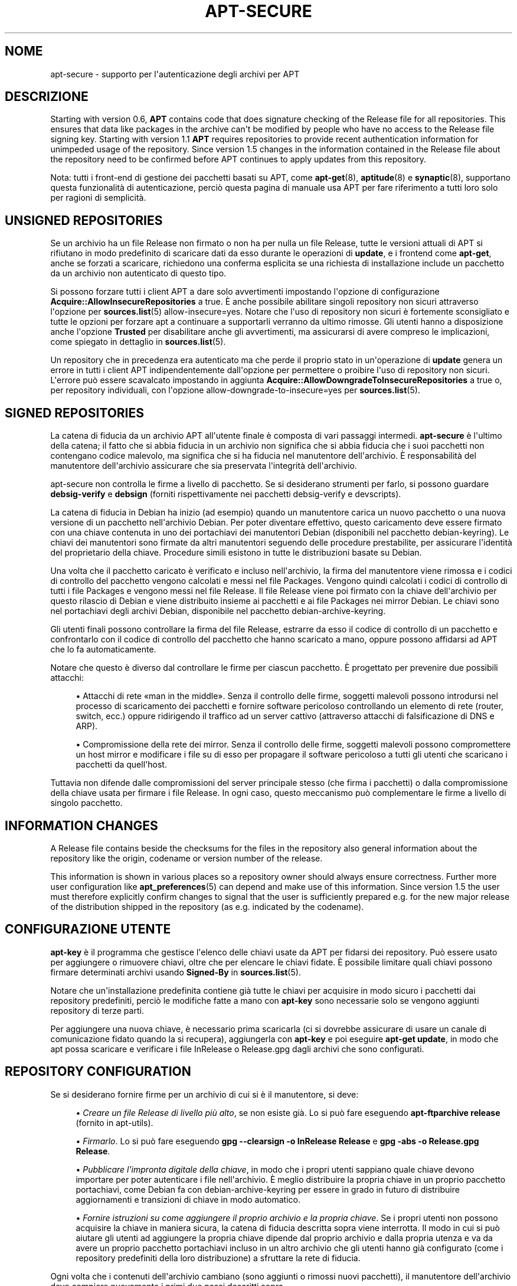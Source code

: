 '\" t
.\"     Title: apt-secure
.\"    Author: Jason Gunthorpe
.\" Generator: DocBook XSL Stylesheets v1.79.1 <http://docbook.sf.net/>
.\"      Date: 06\ \&agosto\ \&2016
.\"    Manual: APT
.\"    Source: APT 1.8.0~alpha3
.\"  Language: Italian
.\"
.TH "APT\-SECURE" "8" "06\ \&agosto\ \&2016" "APT 1.8.0~alpha3" "APT"
.\" -----------------------------------------------------------------
.\" * Define some portability stuff
.\" -----------------------------------------------------------------
.\" ~~~~~~~~~~~~~~~~~~~~~~~~~~~~~~~~~~~~~~~~~~~~~~~~~~~~~~~~~~~~~~~~~
.\" http://bugs.debian.org/507673
.\" http://lists.gnu.org/archive/html/groff/2009-02/msg00013.html
.\" ~~~~~~~~~~~~~~~~~~~~~~~~~~~~~~~~~~~~~~~~~~~~~~~~~~~~~~~~~~~~~~~~~
.ie \n(.g .ds Aq \(aq
.el       .ds Aq '
.\" -----------------------------------------------------------------
.\" * set default formatting
.\" -----------------------------------------------------------------
.\" disable hyphenation
.nh
.\" disable justification (adjust text to left margin only)
.ad l
.\" -----------------------------------------------------------------
.\" * MAIN CONTENT STARTS HERE *
.\" -----------------------------------------------------------------
.SH "NOME"
apt-secure \- supporto per l\*(Aqautenticazione degli archivi per APT
.SH "DESCRIZIONE"
.PP
Starting with version 0\&.6,
\fBAPT\fR
contains code that does signature checking of the Release file for all repositories\&. This ensures that data like packages in the archive can\*(Aqt be modified by people who have no access to the Release file signing key\&. Starting with version 1\&.1
\fBAPT\fR
requires repositories to provide recent authentication information for unimpeded usage of the repository\&. Since version 1\&.5 changes in the information contained in the Release file about the repository need to be confirmed before APT continues to apply updates from this repository\&.
.PP
Nota: tutti i front\-end di gestione dei pacchetti basati su APT, come
\fBapt-get\fR(8),
\fBaptitude\fR(8)
e
\fBsynaptic\fR(8), supportano questa funzionalit\(`a di autenticazione, perci\(`o questa pagina di manuale usa
APT
per fare riferimento a tutti loro solo per ragioni di semplicit\(`a\&.
.SH "UNSIGNED REPOSITORIES"
.PP
Se un archivio ha un file Release non firmato o non ha per nulla un file Release, tutte le versioni attuali di APT si rifiutano in modo predefinito di scaricare dati da esso durante le operazioni di
\fBupdate\fR, e i frontend come
\fBapt\-get\fR, anche se forzati a scaricare, richiedono una conferma esplicita se una richiesta di installazione include un pacchetto da un archivio non autenticato di questo tipo\&.
.PP
Si possono forzare tutti i client APT a dare solo avvertimenti impostando l\*(Aqopzione di configurazione
\fBAcquire::AllowInsecureRepositories\fR
a
true\&. \(`E anche possibile abilitare singoli repository non sicuri attraverso l\*(Aqopzione per
\fBsources.list\fR(5)
allow\-insecure=yes\&. Notare che l\*(Aquso di repository non sicuri \(`e fortemente sconsigliato e tutte le opzioni per forzare apt a continuare a supportarli verranno da ultimo rimosse\&. Gli utenti hanno a disposizione anche l\*(Aqopzione
\fBTrusted\fR
per disabilitare anche gli avvertimenti, ma assicurarsi di avere compreso le implicazioni, come spiegato in dettaglio in
\fBsources.list\fR(5)\&.
.PP
Un repository che in precedenza era autenticato ma che perde il proprio stato in un\*(Aqoperazione di
\fBupdate\fR
genera un errore in tutti i client APT indipendentemente dall\*(Aqopzione per permettere o proibire l\*(Aquso di repository non sicuri\&. L\*(Aqerrore pu\(`o essere scavalcato impostando in aggiunta
\fBAcquire::AllowDowngradeToInsecureRepositories\fR
a
true
o, per repository individuali, con l\*(Aqopzione
allow\-downgrade\-to\-insecure=yes
per
\fBsources.list\fR(5)\&.
.SH "SIGNED REPOSITORIES"
.PP
La catena di fiducia da un archivio APT all\*(Aqutente finale \(`e composta di vari passaggi intermedi\&.
\fBapt\-secure\fR
\(`e l\*(Aqultimo della catena; il fatto che si abbia fiducia in un archivio non significa che si abbia fiducia che i suoi pacchetti non contengano codice malevolo, ma significa che si ha fiducia nel manutentore dell\*(Aqarchivio\&. \(`E responsabilit\(`a del manutentore dell\*(Aqarchivio assicurare che sia preservata l\*(Aqintegrit\(`a dell\*(Aqarchivio\&.
.PP
apt\-secure non controlla le firme a livello di pacchetto\&. Se si desiderano strumenti per farlo, si possono guardare
\fBdebsig\-verify\fR
e
\fBdebsign\fR
(forniti rispettivamente nei pacchetti debsig\-verify e devscripts)\&.
.PP
La catena di fiducia in Debian ha inizio (ad esempio) quando un manutentore carica un nuovo pacchetto o una nuova versione di un pacchetto nell\*(Aqarchivio Debian\&. Per poter diventare effettivo, questo caricamento deve essere firmato con una chiave contenuta in uno dei portachiavi dei manutentori Debian (disponibili nel pacchetto debian\-keyring)\&. Le chiavi dei manutentori sono firmate da altri manutentori seguendo delle procedure prestabilite, per assicurare l\*(Aqidentit\(`a del proprietario della chiave\&. Procedure simili esistono in tutte le distribuzioni basate su Debian\&.
.PP
Una volta che il pacchetto caricato \(`e verificato e incluso nell\*(Aqarchivio, la firma del manutentore viene rimossa e i codici di controllo del pacchetto vengono calcolati e messi nel file Packages\&. Vengono quindi calcolati i codici di controllo di tutti i file Packages e vengono messi nel file Release\&. Il file Release viene poi firmato con la chiave dell\*(Aqarchivio per questo rilascio di Debian e viene distribuito insieme ai pacchetti e ai file Packages nei mirror Debian\&. Le chiavi sono nel portachiavi degli archivi Debian, disponibile nel pacchetto
debian\-archive\-keyring\&.
.PP
Gli utenti finali possono controllare la firma del file Release, estrarre da esso il codice di controllo di un pacchetto e confrontarlo con il codice di controllo del pacchetto che hanno scaricato a mano, oppure possono affidarsi ad APT che lo fa automaticamente\&.
.PP
Notare che questo \(`e diverso dal controllare le firme per ciascun pacchetto\&. \(`E progettato per prevenire due possibili attacchi:
.sp
.RS 4
.ie n \{\
\h'-04'\(bu\h'+03'\c
.\}
.el \{\
.sp -1
.IP \(bu 2.3
.\}
Attacchi di rete \(Foman in the middle\(Fc\&. Senza il controllo delle firme, soggetti malevoli possono introdursi nel processo di scaricamento dei pacchetti e fornire software pericoloso controllando un elemento di rete (router, switch, ecc\&.) oppure ridirigendo il traffico ad un server cattivo (attraverso attacchi di falsificazione di DNS e ARP)\&.
.RE
.sp
.RS 4
.ie n \{\
\h'-04'\(bu\h'+03'\c
.\}
.el \{\
.sp -1
.IP \(bu 2.3
.\}
Compromissione della rete dei mirror\&. Senza il controllo delle firme, soggetti malevoli possono compromettere un host mirror e modificare i file su di esso per propagare il software pericoloso a tutti gli utenti che scaricano i pacchetti da quell\*(Aqhost\&.
.RE
.PP
Tuttavia non difende dalle compromissioni del server principale stesso (che firma i pacchetti) o dalla compromissione della chiave usata per firmare i file Release\&. In ogni caso, questo meccanismo pu\(`o complementare le firme a livello di singolo pacchetto\&.
.SH "INFORMATION CHANGES"
.PP
A Release file contains beside the checksums for the files in the repository also general information about the repository like the origin, codename or version number of the release\&.
.PP
This information is shown in various places so a repository owner should always ensure correctness\&. Further more user configuration like
\fBapt_preferences\fR(5)
can depend and make use of this information\&. Since version 1\&.5 the user must therefore explicitly confirm changes to signal that the user is sufficiently prepared e\&.g\&. for the new major release of the distribution shipped in the repository (as e\&.g\&. indicated by the codename)\&.
.SH "CONFIGURAZIONE UTENTE"
.PP
\fBapt\-key\fR
\(`e il programma che gestisce l\*(Aqelenco delle chiavi usate da APT per fidarsi dei repository\&. Pu\(`o essere usato per aggiungere o rimuovere chiavi, oltre che per elencare le chiavi fidate\&. \(`E possibile limitare quali chiavi possono firmare determinati archivi usando
\fBSigned\-By\fR
in
\fBsources.list\fR(5)\&.
.PP
Notare che un\*(Aqinstallazione predefinita contiene gi\(`a tutte le chiavi per acquisire in modo sicuro i pacchetti dai repository predefiniti, perci\(`o le modifiche fatte a mano con
\fBapt\-key\fR
sono necessarie solo se vengono aggiunti repository di terze parti\&.
.PP
Per aggiungere una nuova chiave, \(`e necessario prima scaricarla (ci si dovrebbe assicurare di usare un canale di comunicazione fidato quando la si recupera), aggiungerla con
\fBapt\-key\fR
e poi eseguire
\fBapt\-get update\fR, in modo che apt possa scaricare e verificare i file
InRelease
o
Release\&.gpg
dagli archivi che sono configurati\&.
.SH "REPOSITORY CONFIGURATION"
.PP
Se si desiderano fornire firme per un archivio di cui si \(`e il manutentore, si deve:
.sp
.RS 4
.ie n \{\
\h'-04'\(bu\h'+03'\c
.\}
.el \{\
.sp -1
.IP \(bu 2.3
.\}
\fICreare un file Release di livello pi\(`u alto\fR, se non esiste gi\(`a\&. Lo si pu\(`o fare eseguendo
\fBapt\-ftparchive release\fR
(fornito in apt\-utils)\&.
.RE
.sp
.RS 4
.ie n \{\
\h'-04'\(bu\h'+03'\c
.\}
.el \{\
.sp -1
.IP \(bu 2.3
.\}
\fIFirmarlo\fR\&. Lo si pu\(`o fare eseguendo
\fBgpg \-\-clearsign \-o InRelease Release\fR
e
\fBgpg \-abs \-o Release\&.gpg Release\fR\&.
.RE
.sp
.RS 4
.ie n \{\
\h'-04'\(bu\h'+03'\c
.\}
.el \{\
.sp -1
.IP \(bu 2.3
.\}
\fIPubblicare l\*(Aqimpronta digitale della chiave\fR, in modo che i propri utenti sappiano quale chiave devono importare per poter autenticare i file nell\*(Aqarchivio\&. \(`E meglio distribuire la propria chiave in un proprio pacchetto portachiavi, come Debian fa con
debian\-archive\-keyring
per essere in grado in futuro di distribuire aggiornamenti e transizioni di chiave in modo automatico\&.
.RE
.sp
.RS 4
.ie n \{\
\h'-04'\(bu\h'+03'\c
.\}
.el \{\
.sp -1
.IP \(bu 2.3
.\}
\fIFornire istruzioni su come aggiungere il proprio archivio e la propria chiave\fR\&. Se i propri utenti non possono acquisire la chiave in maniera sicura, la catena di fiducia descritta sopra viene interrotta\&. Il modo in cui si pu\(`o aiutare gli utenti ad aggiungere la propria chiave dipende dal proprio archivio e dalla propria utenza e va da avere un proprio pacchetto portachiavi incluso in un altro archivio che gli utenti hanno gi\(`a configurato (come i repository predefiniti della loro distribuzione) a sfruttare la rete di fiducia\&.
.RE
.PP
Ogni volta che i contenuti dell\*(Aqarchivio cambiano (sono aggiunti o rimossi nuovi pacchetti), il manutentore dell\*(Aqarchivio deve compiere nuovamente i primi due passi descritti sopra\&.
.SH "VEDERE ANCHE"
.PP
\fBapt.conf\fR(5),
\fBapt-get\fR(8),
\fBsources.list\fR(5),
\fBapt-key\fR(8),
\fBapt-ftparchive\fR(1),
\fBdebsign\fR(1),
\fBdebsig-verify\fR(1),
\fBgpg\fR(1)
.PP
Per maggiori informazioni sui concetti alla base di questo sistema, si pu\(`o leggere il capitolo
\m[blue]\fBDebian Security Infrastructure\fR\m[]\&\s-2\u[1]\d\s+2
del manuale Securing Debian (disponibile anche nel pacchetto harden\-doc) e il
\m[blue]\fBStrong Distribution HOWTO\fR\m[]\&\s-2\u[2]\d\s+2
di V\&. Alex Brennen\&.
.SH "BUG"
.PP
\m[blue]\fBPagina dei bug di APT\fR\m[]\&\s-2\u[3]\d\s+2\&. Se si desidera segnalare un bug in APT, vedere
/usr/share/doc/debian/bug\-reporting\&.txt
o il comando
\fBreportbug\fR(1)\&.
.SH "AUTORE"
.PP
APT \(`e stato scritto dal Team APT
<apt@packages\&.debian\&.org>\&.
.SH "AUTORI DELLA PAGINA DI MANUALE"
.PP
Questa pagina di manuale \(`e basata sul lavoro di Javier Fern\('andez\-Sanguino Pe\(~na, Isaac Jones, Colin Walters, Florian Weimer e Michael Vogt\&.
.SH "TRADUZIONE"
.PP
Traduzione in italiano a cura del Team italiano di localizzazione di Debian
<debian\-l10n\-italian@lists\&.debian\&.org>\&. In particolare hanno contribuito Eugenia Franzoni (2000), Hugh Hartmann (2000\-2012), Gabriele Stilli (2012), Beatrice Torracca (2012, 2014, 2015)\&.
.PP
Notare che questa versione tradotta del documento pu\(`o contenere parti non tradotte\&. Ci\(`o \(`e voluto, per evitare di perdere contenuti quando la traduzione non \(`e aggiornata rispetto all\*(Aqoriginale\&.
.SH "AUTORI"
.PP
\fBJason Gunthorpe\fR
.RS 4
.RE
.PP
\fBTeam APT\fR
.RS 4
.RE
.SH "NOTE"
.IP " 1." 4
Debian Security Infrastructure
.RS 4
\%https://www.debian.org/doc/manuals/securing-debian-howto/ch7
.RE
.IP " 2." 4
Strong Distribution HOWTO
.RS 4
\%http://www.cryptnet.net/fdp/crypto/strong_distro.html
.RE
.IP " 3." 4
Pagina dei bug di APT
.RS 4
\%http://bugs.debian.org/src:apt
.RE
